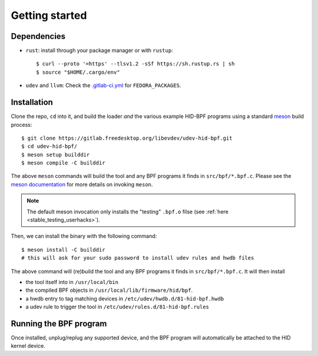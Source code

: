 .. _getting_started:

Getting started
===============

.. _dependencies:

Dependencies
------------

- ``rust``: install through your package manager or with ``rustup``::

   $ curl --proto '=https' --tlsv1.2 -sSf https://sh.rustup.rs | sh
   $ source "$HOME/.cargo/env"

- ``udev`` and ``llvm``: Check the `.gitlab-ci.yml <https://gitlab.freedesktop.org/libevdev/udev-hid-bpf/-/blob/main/.gitlab-ci.yml>`_ for ``FEDORA_PACKAGES``.

.. _installation:

Installation
------------

Clone the repo, ``cd`` into it, and build the loader *and* the various example HID-BPF programs
using a standard `meson <https://mesonbuild.com/>`_ build process::

   $ git clone https://gitlab.freedesktop.org/libevdev/udev-hid-bpf.git
   $ cd udev-hid-bpf/
   $ meson setup builddir
   $ meson compile -C builddir

The above ``meson`` commands will build the tool and any BPF programs it finds in ``src/bpf/*.bpf.c``.
Please see the `meson documentation <https://mesonbuild.com/>`_ for more details on invoking ``meson``.

.. note:: The default meson invocation only installs the "testing" ``.bpf.o`` filse (see :ref:`here  <stable_testing_userhacks>`).

Then, we can install the binary with the following command::

   $ meson install -C builddir
   # this will ask for your sudo password to install udev rules and hwdb files

The above command will (re)build the tool and any BPF programs it finds in ``src/bpf/*.bpf.c``.
It will then install

- the tool itself into in ``/usr/local/bin``
- the compiled BPF objects in ``/usr/local/lib/firmware/hid/bpf``.
- a hwdb entry to tag matching devices in ``/etc/udev/hwdb.d/81-hid-bpf.hwdb``
- a udev rule to trigger the tool in ``/etc/udev/rules.d/81-hid-bpf.rules``

Running the BPF program
-----------------------

Once installed, unplug/replug any supported device, and the BPF program will automatically be attached to the HID kernel device.
